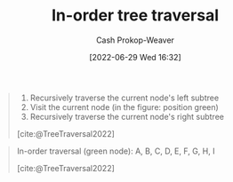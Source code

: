 :PROPERTIES:
:ID:       5069eb5e-f5c6-49de-8329-ba07dafe320e
:LAST_MODIFIED: [2023-09-05 Tue 20:16]
:END:
#+title: In-order tree traversal
#+hugo_custom_front_matter: :slug "5069eb5e-f5c6-49de-8329-ba07dafe320e"
#+author: Cash Prokop-Weaver
#+date: [2022-06-29 Wed 16:32]
#+filetags: :concept:

#+begin_quote
1. Recursively traverse the current node's left subtree
1. Visit the current node (in the figure: position green)
2. Recursively traverse the current node's right subtree

[cite:@TreeTraversal2022]
#+end_quote

#+begin_quote
In-order traversal (green node): A, B, C, D, E, F, G, H, I

[[file:Sorted_binary_tree_ALL_RGB.svg.png]]

[cite:@TreeTraversal2022]
#+end_quote
* Flashcards :noexport:
:PROPERTIES:
:ANKI_DECK: Default
:END:
** Describe :fc:
:PROPERTIES:
:ID:       8f828d9c-1d08-4874-9fa4-336313c31ce7
:ANKI_NOTE_ID: 1656857115107
:FC_CREATED: 2022-07-03T14:05:15Z
:FC_TYPE:  double
:END:
:REVIEW_DATA:
| position | ease | box | interval | due                  |
|----------+------+-----+----------+----------------------|
| front    | 2.50 |   8 |   336.29 | 2024-03-30T21:39:53Z |
| back     | 2.80 |   8 |   534.21 | 2025-01-08T09:11:54Z |
:END:
[[id:5069eb5e-f5c6-49de-8329-ba07dafe320e][In-order tree traversal]]
*** Back
Priority order for traversing the list:

1. Left: Recursively traverse the current node's left subtree, if possible
1. Node: Visit the current node
2. Right: Recursively traverse the current node's right subtree, if possible

*** Source
[cite:@TreeTraversal2022]
#+print_bibliography: